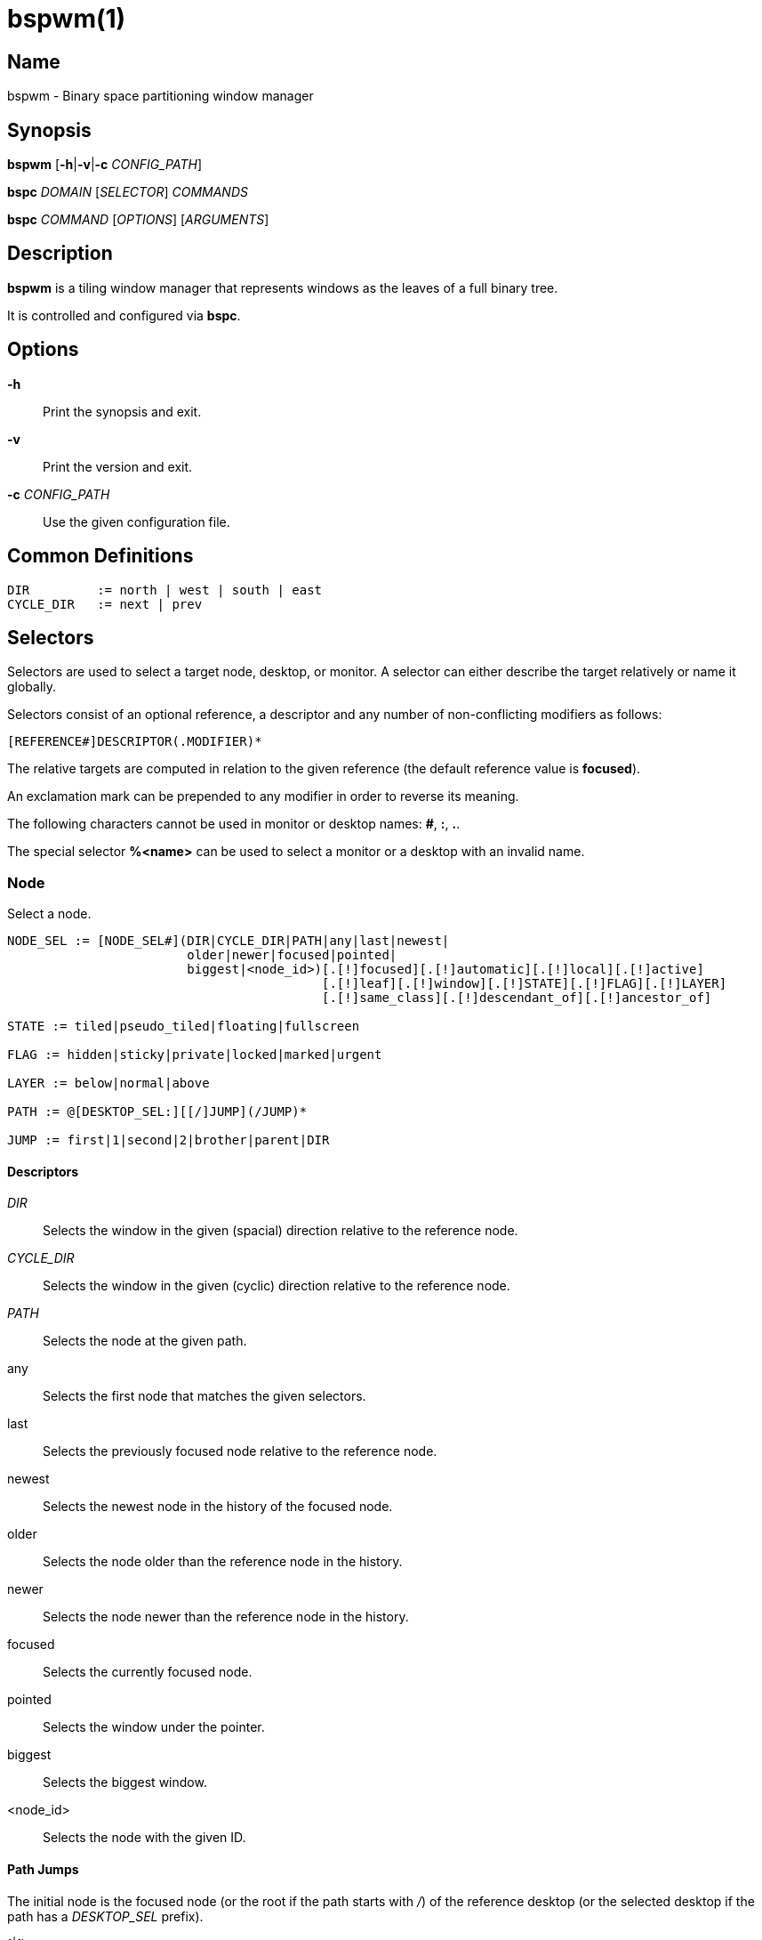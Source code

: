 :man source:   Bspwm
:man version:  {revnumber}
:man manual:   Bspwm Manual

bspwm(1)
========

Name
----

bspwm - Binary space partitioning window manager

Synopsis
--------

*bspwm* [*-h*|*-v*|*-c* 'CONFIG_PATH']

*bspc* 'DOMAIN' ['SELECTOR'] 'COMMANDS'

*bspc* 'COMMAND' ['OPTIONS'] ['ARGUMENTS']

Description
-----------

*bspwm* is a tiling window manager that represents windows as the leaves of a full binary tree.

It is controlled and configured via *bspc*.


Options
-------

*-h*::
	Print the synopsis and exit.

*-v*::
	Print the version and exit.

*-c* 'CONFIG_PATH'::
	Use the given configuration file.

Common Definitions
------------------

----
DIR         := north | west | south | east
CYCLE_DIR   := next | prev
----

Selectors
---------

Selectors are used to select a target node, desktop, or monitor. A selector
can either describe the target relatively or name it globally.

Selectors consist of an optional reference, a descriptor and any number of
non-conflicting modifiers as follows:

	[REFERENCE#]DESCRIPTOR(.MODIFIER)*

The relative targets are computed in relation to the given reference (the
default reference value is *focused*).

An exclamation mark can be prepended to any modifier in order to reverse its
meaning.

The following characters cannot be used in monitor or desktop names: *#*, *:*, *.*.

The special selector *%<name>* can be used to select a monitor or a desktop with an invalid name.

Node
~~~~

Select a node.

----
NODE_SEL := [NODE_SEL#](DIR|CYCLE_DIR|PATH|any|last|newest|
                        older|newer|focused|pointed|
                        biggest|<node_id>)[.[!]focused][.[!]automatic][.[!]local][.[!]active]
                                          [.[!]leaf][.[!]window][.[!]STATE][.[!]FLAG][.[!]LAYER]
                                          [.[!]same_class][.[!]descendant_of][.[!]ancestor_of]

STATE := tiled|pseudo_tiled|floating|fullscreen

FLAG := hidden|sticky|private|locked|marked|urgent

LAYER := below|normal|above

PATH := @[DESKTOP_SEL:][[/]JUMP](/JUMP)*

JUMP := first|1|second|2|brother|parent|DIR
----

Descriptors
^^^^^^^^^^^

'DIR'::
	Selects the window in the given (spacial) direction relative to the reference node.

'CYCLE_DIR'::
	Selects the window in the given (cyclic) direction relative to the reference node.

'PATH'::
	Selects the node at the given path.

any::
	Selects the first node that matches the given selectors.

last::
	Selects the previously focused node relative to the reference node.

newest::
	Selects the newest node in the history of the focused node.

older::
	Selects the node older than the reference node in the history.

newer::
	Selects the node newer than the reference node in the history.

focused::
	Selects the currently focused node.

pointed::
	Selects the window under the pointer.

biggest::
	Selects the biggest window.

<node_id>::
	Selects the node with the given ID.

Path Jumps
^^^^^^^^^^

The initial node is the focused node (or the root if the path starts with '/') of the reference desktop (or the selected desktop if the path has a 'DESKTOP_SEL' prefix).

1|first::
	Jumps to the first child.

2|second::
	Jumps to the second child.

brother::
	Jumps to the brother node.

parent::
	Jumps to the parent node.

'DIR'::
	Jumps to the node holding the edge in the given direction.

Modifiers
^^^^^^^^^

[!]focused::
	Only consider focused or unfocused nodes.

[!]automatic::
	Only consider nodes in automatic or manual insertion mode. See also *--presel-dir* under *Node* in the *DOMAINS* section below.

[!]local::
	Only consider nodes in or not in the reference desktop.

[!]active::
	Only consider nodes in or not in the active desktop of their monitor.

[!]leaf::
	Only consider leaves or internal nodes.

[!]window::
	Only consider nodes that hold or don't hold a window.

[!](tiled|pseudo_tiled|floating|fullscreen)::
	Only consider windows in or not in the given state.

[!]same_class::
	Only consider windows that have or don't have the same class as the reference window.

[!]descendant_of::
	Only consider nodes that are or aren't descendants of the reference node.

[!]ancestor_of::
	Only consider nodes that are or aren't ancestors of the reference node.

[!](hidden|sticky|private|locked|marked|urgent)::
	Only consider windows that have or don't have the given flag set.

[!](below|normal|above)::
	Only consider windows in or not in the given layer.

Desktop
~~~~~~~

Select a desktop.

----
DESKTOP_SEL := [DESKTOP_SEL#](CYCLE_DIR|any|last|newest|older|newer|
                              [MONITOR_SEL:](focused|^<n>)|
                              <desktop_id>|<desktop_name>)[.[!]occupied][.[!]focused][.[!]urgent][.[!]local]
----

Descriptors
^^^^^^^^^^^

'CYCLE_DIR'::
	Selects the desktop in the given direction relative to the reference desktop.

any::
	Selects the first desktop that matches the given selectors.

last::
	Selects the previously focused desktop relative to the reference desktop.

newest::
	Selects the newest desktop in the history of the focused desktops.

older::
	Selects the desktop older than the reference desktop in the history.

newer::
	Selects the desktop newer than the reference desktop in the history.

focused::
	Selects the currently focused desktop.

^<n>::
	Selects the nth desktop. If *MONITOR_SEL* is given, selects the nth desktop on the selected monitor.

<desktop_id>::
	Selects the desktop with the given ID.

<desktop_name>::
	Selects the desktop with the given name.

Modifiers
^^^^^^^^^

[!]occupied::
	Only consider occupied or free desktops.

[!]focused::
	Only consider focused or unfocused desktops.

[!]urgent::
	Only consider urgent or non urgent desktops.

[!]local::
	Only consider desktops inside or outside of the reference monitor.

Monitor
~~~~~~~

Select a monitor.

----
MONITOR_SEL := [MONITOR_SEL#](DIR|CYCLE_DIR|any|last|newest|older|newer|
                              focused|pointed|primary|^<n>|
                              <monitor_id>|<monitor_name>)[.[!]occupied][.[!]focused]
----

Descriptors
^^^^^^^^^^^

'DIR'::
	Selects the monitor in the given (spacial) direction relative to the reference monitor.

'CYCLE_DIR'::
	Selects the monitor in the given (cyclic) direction relative to the reference monitor.

any::
	Selects the first monitor that matches the given selectors.

last::
	Selects the previously focused monitor relative to the reference monitor.

newest::
	Selects the newest monitor in the history of the focused monitors.

older::
	Selects the monitor older than the reference monitor in the history.

newer::
	Selects the monitor newer than the reference monitor in the history.

focused::
	Selects the currently focused monitor.

pointed::
	Selects the monitor under the pointer.

primary::
	Selects the primary monitor.

^<n>::
	Selects the nth monitor.

<monitor_id>::
	Selects the monitor with the given ID.

<monitor_name>::
	Selects the monitor with the given name.


Modifiers
^^^^^^^^^

[!]occupied::
	Only consider monitors where the focused desktop is occupied or free.

[!]focused::
	Only consider focused or unfocused monitors.


Window States
-------------

tiled::
	Its size and position are determined by the splitting type and ratio of each node of its path in the window tree.

pseudo_tiled::
	Has an unrestricted size while being centered in its tiling space.

floating::
	Can be moved/resized freely. Although it doesn't occupy any tiling space, it is still part of the window tree.

fullscreen::
	Fills its monitor rectangle and has no borders. It is send in the ABOVE layer by default.


Node Flags
----------

hidden::
	Is hidden and doesn't occupy any tiling space.

sticky::
	Stays in the focused desktop of its monitor.

private::
	Tries to keep the same tiling position/size.

locked::
	Ignores the *node --close* message.

marked::
	Is marked (useful for deferred actions). A marked node becomes unmarked after being sent on a preselected node.

urgent::
	Has its urgency hint set. This flag is set externally.


Stacking Layers
--------------

There's three stacking layers: BELOW, NORMAL and ABOVE.

In each layer, the window are orderered as follow: tiled & pseudo-tiled < fullscreen < floating.

Receptacles
-----------

A leaf node that doesn't hold any window is called a receptacle. When a node is inserted on a receptacle in automatic mode, it will replace the receptacle. A receptacle can be inserted on a node and preselected. Receptacles can therefore be used to build a tree whose leaves are receptacles. Using the appropriate rules, one can then send windows on the leaves of this tree. This feature is used in 'examples/receptacles' to store and recreate layouts.


Domains
-------

Node
~~~~

General Syntax
^^^^^^^^^^^^^^

node ['NODE_SEL'] 'COMMANDS'

If 'NODE_SEL' is omitted, *focused* is assumed.

Commands
^^^^^^^^
*-f*, *--focus* ['NODE_SEL']::
	Focus the selected or given node.

*-a*, *--activate* ['NODE_SEL']::
	Activate the selected or given node.

*-d*, *--to-desktop* 'DESKTOP_SEL' [*--follow*]::
	Send the selected node to the given desktop. If *--follow* is passed, the focused node will stay focused.

*-m*, *--to-monitor* 'MONITOR_SEL' [*--follow*]::
	Send the selected node to the given monitor. If *--follow* is passed, the focused node will stay focused.

*-n*, *--to-node* 'NODE_SEL' [*--follow*]::
	Send the selected node on the given node. If *--follow* is passed, the focused node will stay focused.

*-s*, *--swap* 'NODE_SEL' [*--follow*]::
	Swap the selected node with the given node. If *--follow* is passed, the focused node will stay focused.

*-p*, *--presel-dir* \[~]'DIR'|cancel::
	Preselect the splitting area of the selected node (or cancel the preselection). If *~* is prepended to 'DIR' and the current preselection direction matches 'DIR', then the argument is interpreted as *cancel*. A node with a preselected area is said to be in "manual insertion mode".

*-o*, *--presel-ratio* 'RATIO'::
	Set the splitting ratio of the preselection area.

*-v*, *--move* 'dx' 'dy'::
	Move the selected window by 'dx' pixels horizontally and 'dy' pixels vertically.

*-z*, *--resize* top|left|bottom|right|top_left|top_right|bottom_right|bottom_left 'dx' 'dy'::
	Resize the selected window by moving the given handle by 'dx' pixels horizontally and 'dy' pixels vertically.

*-r*, *--ratio* 'RATIO'|(+|-)('PIXELS'|'FRACTION')::
	Set the splitting ratio of the selected node (0 < 'RATIO' < 1).

*-R*, *--rotate* '90|270|180'::
	Rotate the tree rooted at the selected node.

*-F*, *--flip* 'horizontal|vertical'::
	Flip the the tree rooted at selected node.

*-E*, *--equalize*::
	Reset the split ratios of the tree rooted at the selected node to their default value.

*-B*, *--balance*::
	Adjust the split ratios of the tree rooted at the selected node so that all windows occupy the same area.

*-C*, *--circulate* forward|backward::
	Circulate the windows of the tree rooted at the selected node.

*-t*, *--state* [~](tiled|pseudo_tiled|floating|fullscreen)::
	Set the state of the selected window. If *~* is present and the current state matches the given state, then the argument is interpreted as the last state.

*-g*, *--flag* hidden|sticky|private|locked|marked[=on|off]::
	Set or toggle the given flag for the selected node.

*-l*, *--layer* below|normal|above::
	Set the stacking layer of the selected window.

*-i*, *--insert-receptacle*::
	Insert a receptacle node at the selected node.

*-c*, *--close*::
	Close the windows rooted at the selected node.

*-k*, *--kill*::
	Kill the windows rooted at the selected node.

Desktop
~~~~~~~

General Syntax
^^^^^^^^^^^^^^

desktop ['DESKTOP_SEL'] 'COMMANDS'

If 'DESKTOP_SEL' is omitted, *focused* is assumed.

COMMANDS
^^^^^^^^
*-f*, *--focus* ['DESKTOP_SEL']::
	Focus the selected or given desktop.

*-a*, *--activate* ['DESKTOP_SEL']::
	Activate the selected or given desktop.

*-m*, *--to-monitor* 'MONITOR_SEL' [*--follow*]::
	Send the selected desktop to the given monitor. If *--follow* is passed, the focused desktop will stay focused.

*-s*, *--swap* 'DESKTOP_SEL' [*--follow*]::
	Swap the selected desktop with the given desktop. If *--follow* is passed, the focused desktop will stay focused.

*-l*, *--layout* 'CYCLE_DIR'|monocle|tiled::
	Set or cycle the layout of the selected desktop.

*-n*, *--rename* <new_name>::
	Rename the selected desktop.

*-b*, *--bubble* 'CYCLE_DIR'::
	Bubble the selected desktop in the given direction.

*-r*, *--remove*::
	Remove the selected desktop.

Monitor
~~~~~~~

General Syntax
^^^^^^^^^^^^^^

monitor ['MONITOR_SEL'] 'COMMANDS'

If 'MONITOR_SEL' is omitted, *focused* is assumed.

Commands
^^^^^^^^
*-f*, *--focus* ['MONITOR_SEL']::
	Focus the selected or given monitor.

*-s*, *--swap* 'MONITOR_SEL'::
	Swap the selected monitor with the given monitor.

*-a*, *--add-desktops* <name>...::
	Create desktops with the given names in the selected monitor.

*-o*, *--reorder-desktops* <name>...::
	Reorder the desktops of the selected monitor to match the given order.

*-d*, *--reset-desktops* <name>...::
	Rename, add or remove desktops depending on whether the number of given names is equal, superior or inferior to the number of existing desktops.

*-g*, *--rectangle* WxH+X+Y::
	Set the rectangle of the selected monitor.

*-n*, *--rename* <new_name>::
	Rename the selected monitor.

*-r*, *--remove*::
	Remove the selected monitor.

Query
~~~~~

General Syntax
^^^^^^^^^^^^^^

query 'COMMANDS' ['OPTIONS']

Commands
^^^^^^^^

The optional selectors are references.

*-N*, *--nodes* ['NODE_SEL']::
	List the IDs of the matching nodes.

*-D*, *--desktops* ['DESKTOP_SEL']::
	List the IDs (or names) of the matching desktops.

*-M*, *--monitors* ['MONITOR_SEL']::
	List the IDs (or names) of the matching monitors.

*-T*, *--tree*::
	Print a JSON representation of the matching item.

Options
^^^^^^^

*-m*,*--monitor* ['MONITOR_SEL']::
*-d*,*--desktop* ['DESKTOP_SEL']::
*-n*, *--node* ['NODE_SEL']::
	Constrain matches to the selected monitor, desktop or node. The descriptor can be omitted for '-M', '-D' and '-N'.

*--names*::
	Print names instead of IDs. Can only be used with '-M' and '-D'.

Wm
~~

General Syntax
^^^^^^^^^^^^^^

wm 'COMMANDS'

Commands
^^^^^^^^

*-d*, *--dump-state*::
	Dump the current world state on standard output.

*-l*, *--load-state* <file_path>::
	Load a world state from the given file.

*-a*, *--add-monitor* <name> WxH+X+Y::
	Add a monitor for the given name and rectangle.

*-O*, *--reorder-monitors* <name>...::
	Reorder the list of monitors to match the given order.

*-o*, *--adopt-orphans*::
	Manage all the unmanaged windows remaining from a previous session.

*-h*, *--record-history* on|off::
	Enable or disable the recording of node focus history.

*-g*, *--get-status*::
	Print the current status information.

Rule
~~~~

General Syntax
^^^^^^^^^^^^^^

rule 'COMMANDS'

Commands
^^^^^^^^

*-a*, *--add* (<class_name>|\*)[:(<instance_name>|\*)] [*-o*|*--one-shot*] [monitor=MONITOR_SEL|desktop=DESKTOP_SEL|node=NODE_SEL] [state=STATE] [layer=LAYER] [split_dir=DIR] [split_ratio=RATIO] [(hidden|sticky|private|locked|marked|center|follow|manage|focus|border)=(on|off)] [rectangle=WxH+X+Y]::
	Create a new rule.

*-r*, *--remove* ^<n>|head|tail|(<class_name>|\*)[:(<instance_name>|*)]...::
	Remove the given rules.

*-l*, *--list*::
	List the rules.

Config
~~~~~~

General Syntax
^^^^^^^^^^^^^^

config [-m 'MONITOR_SEL'|-d 'DESKTOP_SEL'|-n 'NODE_SEL'] <setting> [<value>]::
	Get or set the value of <setting>.

Subscribe
~~~~~~~~~

General Syntax
^^^^^^^^^^^^^^
subscribe ['OPTIONS'] (all|report|monitor|desktop|node|...)*::
	Continuously print events. See the *EVENTS* section for the description of each event.

Options
^^^^^^^

*-f*, *--fifo*::
	Print a path to a FIFO from which events can be read and return.

*-c*, *--count* 'COUNT'::
	Stop the corresponding *bspc* process after having received 'COUNT' events.

Quit
~~~~

General Syntax
^^^^^^^^^^^^^^

quit [<status>]::
	Quit with an optional exit status.

Exit Codes
----------

If the server can't handle a message, *bspc* will return with a non-zero exit code.

Settings
--------
Colors are in the form '#RRGGBB', booleans are 'true', 'on', 'false' or 'off'.

All the boolean settings are 'false' by default unless stated otherwise.

Global Settings
~~~~~~~~~~~~~~~

'normal_border_color'::
	Color of the border of an unfocused window.

'active_border_color'::
	Color of the border of a focused window of an unfocused monitor.

'focused_border_color'::
	Color of the border of a focused window of a focused monitor.

'presel_feedback_color'::
	Color of the *node --presel-{dir,ratio}* message feedback area.

'split_ratio'::
	Default split ratio.

'status_prefix'::
	Prefix prepended to each of the status lines.

'external_rules_command'::
	External command used to retrieve rule consequences. The command will receive the following arguments: window ID, class name, instance name, and intermediate consequences. The output of that command must have the following format: *key1=value1 key2=value2 ...* (the valid key/value pairs are given in the description of the 'rule' command).

'initial_polarity'::
	On which child should a new window be attached when adding a window on a single window tree in automatic mode. Accept the following values: *first_child*, *second_child*.

'directional_focus_tightness'::
	The tightness of the algorithm used to decide whether a window is on the 'DIR' side of another window. Accept the following values: *high*, *low*.

'borderless_monocle'::
	Remove borders of tiled windows for the *monocle* desktop layout.

'gapless_monocle'::
	Remove gaps of tiled windows for the *monocle* desktop layout.

'paddingless_monocle'::
	Remove padding space for the *monocle* desktop layout.

'single_monocle'::
	Set the desktop layout to *monocle* if there's only one tiled window in the tree.

'pointer_motion_interval'::
	The minimum interval, in milliseconds, between two motion notify events.

'pointer_modifier'::
	Keyboard modifier used for moving or resizing windows. Accept the following values: *shift*, *control*, *lock*, *mod1*, *mod2*, *mod3*, *mod4*, *mod5*.

'pointer_action1'::
'pointer_action2'::
'pointer_action3'::
	Action performed when pressing 'pointer_modifier' + 'button<n>'. Accept the following values: *move*, *resize_side*, *resize_corner*, *focus*, *none*.

'click_to_focus'::
	Button used for focusing a window (or a monitor). The possible values are: *button1*, *button2*, *button3*, *any*, *none*.

'swallow_first_click'::
	Don't replay the click that makes a window focused if 'click_to_focus' isn't *none*.

'focus_follows_pointer'::
	Focus the window under the pointer.

'pointer_follows_focus'::
	When focusing a window, put the pointer at its center.

'pointer_follows_monitor'::
	When focusing a monitor, put the pointer at its center.

'mapping_events_count'::
	Handle the next *mapping_events_count* mapping notify events. A negative value implies that every event needs to be handled.

'ignore_ewmh_focus'::
	Ignore EWMH focus requests coming from applications.

'center_pseudo_tiled'::
	Center pseudo tiled windows into their tiling rectangles. Defaults to 'true'.

'honor_size_hints'::
	Apply ICCCM window size hints.

'remove_disabled_monitors'::
	Consider disabled monitors as disconnected.

'remove_unplugged_monitors'::
	Remove unplugged monitors.

'merge_overlapping_monitors'::
	Merge overlapping monitors (the bigger remains).

Monitor and Desktop Settings
~~~~~~~~~~~~~~~~~~~~~~~~~~~~

'top_padding'::
'right_padding'::
'bottom_padding'::
'left_padding'::
	Padding space added at the sides of the monitor or desktop.

Desktop Settings
~~~~~~~~~~~~~~~~

'window_gap'::
	Size of the gap that separates windows.

Node Settings
~~~~~~~~~~~~~

'border_width'::
	Window border width.

Pointer Bindings
----------------

'click_to_focus'::
	Focus the window (or the monitor) under the pointer if the value isn't *none*.

'pointer_modifier' + 'button1'::
	Move the window under the pointer.

'pointer_modifier' + 'button2'::
	Resize the window under the pointer by dragging the nearest side.

'pointer_modifier' + 'button3'::
	Resize the window under the pointer by dragging the nearest corner.

The behavior of 'pointer_modifier' + 'button<n>' can be modified through the 'pointer_action<n>' setting.

Events
------

'report'::
	See the next section for the description of the format.

'monitor_add <monitor_id> <monitor_name> <monitor_geometry>'::
	A monitor is added.

'monitor_rename <monitor_id> <old_name> <new_name>'::
	A monitor is renamed.

'monitor_remove <monitor_id>'::
	A monitor is removed.

'monitor_swap <src_monitor_id> <dst_monitor_id>'::
	A monitor is swapped.

'monitor_focus <monitor_id>'::
	A monitor is focused.

'monitor_geometry <monitor_id> <monitor_geometry>'::
	The geometry of a monitor changed.

'desktop_add <monitor_id> <desktop_id> <desktop_name>'::
	A desktop is added.

'desktop_rename <monitor_id> <desktop_id> <old_name> <new_name>'::
	A desktop is renamed.

'desktop_remove <monitor_id> <desktop_id>'::
	A desktop is removed.

'desktop_swap <src_monitor_id> <src_desktop_id> <dst_monitor_id> <dst_desktop_id>'::
	A desktop is swapped.

'desktop_transfer <src_monitor_id> <src_desktop_id> <dst_monitor_id>'::
	A desktop is transferred.

'desktop_focus <monitor_id> <desktop_id>'::
	A desktop is focused.

'desktop_activate <monitor_id> <desktop_id>'::
	A desktop is activated.

'desktop_layout <monitor_id> <desktop_id> tiled|monocle'::
	The layout of a desktop changed.

'node_add <monitor_id> <desktop_id> <ip_id> <node_id>'::
	A node is added.

'node_remove <monitor_id> <desktop_id> <node_id>'::
	A node is removed.

'node_swap <src_monitor_id> <src_desktop_id> <src_node_id> <dst_monitor_id> <dst_desktop_id> <dst_node_id>'::
	A node is swapped.

'node_transfer <src_monitor_id> <src_desktop_id> <src_node_id> <dst_monitor_id> <dst_desktop_id> <dst_node_id>'::
	A node is transferred.

'node_focus <monitor_id> <desktop_id> <node_id>'::
	A node is focused.

'node_activate <monitor_id> <desktop_id> <node_id>'::
	A node is activated.

'node_presel <monitor_id> <desktop_id> <node_id> (dir DIR|ratio RATIO|cancel)'::
	A node is preselected.

'node_stack <node_id_1> below|above <node_id_2>'::
	A node is stacked below or above another node.

'node_geometry <monitor_id> <desktop_id> <node_id> <node_geometry>'::
	The geometry of a window changed.

'node_state <monitor_id> <desktop_id> <node_id> tiled|pseudo_tiled|floating|fullscreen on|off'::
	The state of a window changed.

'node_flag <monitor_id> <desktop_id> <node_id> hidden|sticky|private|locked|marked|urgent on|off'::
	One of the flags of a node changed.

'node_layer <monitor_id> <desktop_id> <node_id> below|normal|above'::
	The layer of a window changed.

'pointer_action <monitor_id> <desktop_id> <node_id> move|resize_corner|resize_side begin|end'::
	A pointer action occured.

Please note that *bspwm* initializes monitors before it reads messages on its socket, therefore the initial monitor events can't be received.

Report Format
-------------

Each report event message is composed of items separated by colons.

Each item has the form '<type><value>' where '<type>' is the first character of the item.

'M<monitor_name>'::
	Focused monitor.

'm<monitor_name>'::
	Unfocused monitor.

'O<desktop_name>'::
	Occupied focused desktop.

'o<desktop_name>'::
	Occupied unfocused desktop.

'F<desktop_name>'::
	Free focused desktop.

'f<desktop_name>'::
	Free unfocused desktop.

'U<desktop_name>'::
	Urgent focused desktop.

'u<desktop_name>'::
	Urgent unfocused desktop.

'L(T|M)'::
	Layout of the focused desktop of a monitor.

'T(T|P|F|=|@)'::
	State of the focused node of a focused desktop.

'G(S?P?L?)'::
	Active flags of the focused node of a focused desktop.

Environment Variables
---------------------

'BSPWM_SOCKET'::
	The path of the socket used for the communication between *bspc* and *bspwm*. If it isn't defined, then the following path is used: '/tmp/bspwm<host_name>_<display_number>_<screen_number>-socket'.

Contributors
------------

* Steven Allen <steven at stebalien.com>
* Thomas Adam <thomas at xteddy.org>
* Ivan Kanakarakis <ivan.kanak at gmail.com>

Author
------

Bastien Dejean <nihilhill at gmail.com>
